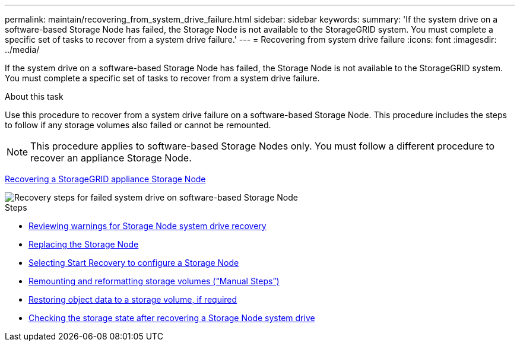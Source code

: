 ---
permalink: maintain/recovering_from_system_drive_failure.html
sidebar: sidebar
keywords:
summary: 'If the system drive on a software-based Storage Node has failed, the Storage Node is not available to the StorageGRID system. You must complete a specific set of tasks to recover from a system drive failure.'
---
= Recovering from system drive failure
:icons: font
:imagesdir: ../media/

[.lead]
If the system drive on a software-based Storage Node has failed, the Storage Node is not available to the StorageGRID system. You must complete a specific set of tasks to recover from a system drive failure.

.About this task

Use this procedure to recover from a system drive failure on a software-based Storage Node. This procedure includes the steps to follow if any storage volumes also failed or cannot be remounted.

NOTE: This procedure applies to software-based Storage Nodes only. You must follow a different procedure to recover an appliance Storage Node.

xref:recovering_storagegrid_appliance_storage_node.adoc[Recovering a StorageGRID appliance Storage Node]

image::../media/storage_node_recovery_system_drive.gif[Recovery steps for failed system drive on software-based Storage Node]

.Steps

* xref:reviewing_warnings_for_system_drive_recovery.adoc[Reviewing warnings for Storage Node system drive recovery]
* xref:replacing_storage_node.adoc[Replacing the Storage Node]
* xref:selecting_start_recovery_to_configure_storage_node.adoc[Selecting Start Recovery to configure a Storage Node]
* xref:remounting_and_reformatting_storage_volumes_manual_steps.adoc[Remounting and reformatting storage volumes ("`Manual Steps`")]
* xref:restoring_object_data_to_storage_volume_if_required.adoc[Restoring object data to a storage volume, if required]
* xref:checking_storage_state_after_recovering_storage_node_system_drive.adoc[Checking the storage state after recovering a Storage Node system drive]
